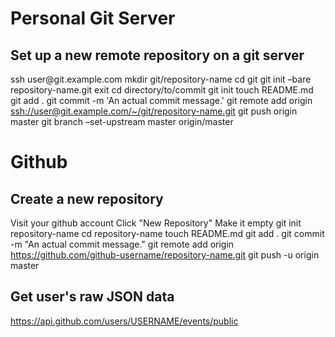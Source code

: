 * Personal Git Server

** Set up a new remote repository on a git server
   ssh user@git.example.com
	 mkdir git/repository-name
	 cd git
   git init --bare repository-name.git
   exit
   cd directory/to/commit
   git init
   touch README.md
   git add .
   git commit -m 'An actual commit message.'
   git remote add origin ssh://user@git.example.com/~/git/repository-name.git
   git push origin master
   git branch --set-upstream master origin/master


* Github

** Create a new repository
   Visit your github account
   Click "New Repository"
   Make it empty
   git init repository-name
   cd repository-name
   touch README.md
   git add .
   git commit -m "An actual commit message."
   git remote add origin https://github.com/github-username/repository-name.git
   git push -u origin master

** Get user's raw JSON data
   https://api.github.com/users/USERNAME/events/public
